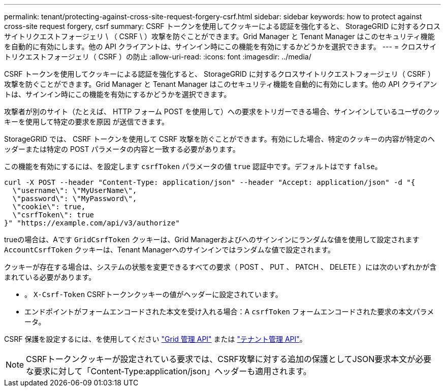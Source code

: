 ---
permalink: tenant/protecting-against-cross-site-request-forgery-csrf.html 
sidebar: sidebar 
keywords: how to protect against cross-site request forgery, csrf 
summary: CSRF トークンを使用してクッキーによる認証を強化すると、 StorageGRID に対するクロスサイトリクエストフォージェリ \ （ CSRF \ ）攻撃を防ぐことができます。Grid Manager と Tenant Manager はこのセキュリティ機能を自動的に有効にします。他の API クライアントは、サインイン時にこの機能を有効にするかどうかを選択できます。 
---
= クロスサイトリクエストフォージェリ（ CSRF ）の防止
:allow-uri-read: 
:icons: font
:imagesdir: ../media/


[role="lead"]
CSRF トークンを使用してクッキーによる認証を強化すると、 StorageGRID に対するクロスサイトリクエストフォージェリ（ CSRF ）攻撃を防ぐことができます。Grid Manager と Tenant Manager はこのセキュリティ機能を自動的に有効にします。他の API クライアントは、サインイン時にこの機能を有効にするかどうかを選択できます。

攻撃者が別のサイト（たとえば、 HTTP フォーム POST を使用して）への要求をトリガーできる場合、サインインしているユーザのクッキーを使用して特定の要求を原因 が送信できます。

StorageGRID では、 CSRF トークンを使用して CSRF 攻撃を防ぐことができます。有効にした場合、特定のクッキーの内容が特定のヘッダーまたは特定の POST パラメータの内容と一致する必要があります。

この機能を有効にするには、を設定します `csrfToken` パラメータの値 `true` 認証中です。デフォルトはです `false`。

[listing]
----
curl -X POST --header "Content-Type: application/json" --header "Accept: application/json" -d "{
  \"username\": \"MyUserName\",
  \"password\": \"MyPassword\",
  \"cookie\": true,
  \"csrfToken\": true
}" "https://example.com/api/v3/authorize"
----
trueの場合は、Aです `GridCsrfToken` クッキーは、Grid Managerおよびへのサインインにランダムな値を使用して設定されます `AccountCsrfToken` クッキーは、Tenant Managerへのサインインではランダムな値で設定されます。

クッキーが存在する場合は、システムの状態を変更できるすべての要求（ POST 、 PUT 、 PATCH 、 DELETE ）には次のいずれかが含まれている必要があります。

* 。 `X-Csrf-Token` CSRFトークンクッキーの値がヘッダーに設定されています。
* エンドポイントがフォームエンコードされた本文を受け入れる場合：A `csrfToken` フォームエンコードされた要求の本文パラメータ。


CSRF 保護を設定するには、を使用してください link:../admin/using-grid-management-api.html["Grid 管理 API"] または link:../tenant/understanding-tenant-management-api.html["テナント管理 API"]。


NOTE: CSRFトークンクッキーが設定されている要求では、CSRF攻撃に対する追加の保護としてJSON要求本文が必要な要求に対して「Content-Type:application/json」ヘッダーも適用されます。
